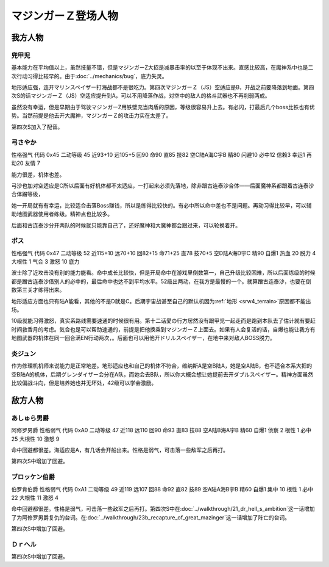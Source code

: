 .. meta::
   :description: 由于Bug，底力失灵。早期由于驾驶マジンガーZ用铁壁充当肉盾的原因，等级很容易升上去，在魔神系中也是二次行动习得比较早的。 地形适应强，连开マリンスペイザー打海战都不是很吃力。虽然技量不错，但是マジンガーZ大招是减暴击率的以至于体现不出来。 有必闪，打最后几个boss比铁也有优势。当然前提是他去开大魔神，マジンガーＺ的攻击力

.. _srw4_pilots_mazinger_z:

マジンガーＺ登场人物
==================================================================

------------------
我方人物
------------------

^^^^^^^^^^^^^^^^^^^^^^^^^^^^^^^^
兜甲児
^^^^^^^^^^^^^^^^^^^^^^^^^^^^^^^^

.. grid:: 
    :class-container: text^nowrap

    .. grid-item-card::
        :columns: auto

        .. image:: ../pilots/images/srw4_pilot_55.png
        
        | 代码 55
        | 近攻击 118+10
        | 远攻击 95+10
        | 回避 95+10
        | 命中 95+5
        | 直感 86
        | 技量 97+10

    .. grid-item-card::
        :columns: auto

        | ひらめき 9
        | 集中 13
        | 根性 1
        | 必中 4
        | 熱血 22
        | 鉄壁 24(2)
        | 底力 1
        
    .. grid-item-card::
        :columns: auto

        | SP 100
        | 性格 超強気	
        | 空A→B（A）
        | 陆A
        | 海B
        | 宇B
        | 二动等级 44

基本能力在平均值以上，虽然技量不错，但是マジンガーZ大招是减暴击率的以至于体现不出来。直感比较高，在魔神系中也是二次行动习得比较早的。由于\ :doc:`../mechanics/bug`\ ，底力失灵。

地形适应强，连开マリンスペイザー打海战都不是很吃力。第四次マジンガーＺ（JS）空适应是B，开战之前要降落到地面。第四次S的话マジンガーＺ（JS）空适应提升到A，可以不用降落作战，对空中的敌人的格斗武器也不再削弱两成。

虽然没有幸运，但是早期由于驾驶マジンガーZ用铁壁充当肉盾的原因，等级很容易升上去。有必闪，打最后几个boss比铁也有优势。当然前提是他去开大魔神，マジンガーＺ的攻击力实在太差了。

第四次S加入了配音。


^^^^^^^^^^^^^^^^^^^^^^^^^^^^^^^^
弓さやか
^^^^^^^^^^^^^^^^^^^^^^^^^^^^^^^^

性格强气 代码 0x45 二动等级 45 近93+10 远105+5 回90 命90 直85 技82 空C陆A海C宇B 精80 闪避10 必中12 信赖3 幸运1 再动20 友情 7

能力很差，机体也差。

弓沙也加对空适应是C所以后面有好机体都不太适应，一打起来必须先落地，除非跟古连泰沙合体——后面魔神系都跟着古连泰沙合体蹭等级，

她一开局就有有幸运，比较适合击落Boss赚钱，所以是练得比较快的。有必中所以命中差也不是问题。再动习得比较早，可以辅助地图武器使用者练级。精神点也比较多。

后面和古连泰沙分开两队的时候就只能靠自己了，还好魔神和大魔神都会跟过来，可以轮换着开。

^^^^^^^^^^^^^^^^^^^^^^^^^^^^^^^^
ボス
^^^^^^^^^^^^^^^^^^^^^^^^^^^^^^^^
性格强气 代码 0x47 二动等级 52 近115+10 远70+10 回82+15 命71+25 直78 技70+5 空D陆A海D宇C 精90 自爆1 热血 20 脱力 4 大根性 1 气合 3 激怒 10 底力

波士除了近攻击没有别的能力能看。命中成长比较快，但是开局命中在游戏里倒数第一，自己升级比较困难，所以后面练级的时候都是蹭古连泰沙借别人的必中的，最后命中也达不到平均水平。52级出两动，在我方是最慢的一个。就算蹭古连泰沙，也要在倒数第三关才练得出来。


地形适应方面也只有陆A能看，其他的不是D就是C。后期宇宙战甚至自己的默认机因为\ :ref:`地形 <srw4_terrain>`\ 原因都不能出场。

10级就能习得激怒，真实系路线需要速通的时候很有用。第十二话愛の行方居然没有跟甲児一起走而是跑到本队去了估计就有要赶时间救香月的考虑。気合也是可以帮助速通的，前提是把他换乘到マジンガーＺ上面去。如果有人会复活的话，自爆也能让我方有地图武器的机体在同一回合满EN行动两次，。后面也可以用他开ドリルスペイザー，在地中来对敌人BOSS脱力。

^^^^^^^^^^^^^^
炎ジュン
^^^^^^^^^^^^^^

作为修理机机师来说能力是正常地差。地形适应也和自己的机体不符合，维纳斯A是空B陆A，她是空A陆B，也不适合本系大把的空B陆A的机体，后期グレンダイザー会分在A队，而她会去B队，所以你大概会想让她提前去开ダブルスペイザー。精神方面虽然比较偏战斗向，但是培养她也并无坏处，42级可以学会激励。

------------------
敌方人物
------------------


^^^^^^^^^^^^^^^^^^^^^^^^^^^^^^^^
あしゅら男爵
^^^^^^^^^^^^^^^^^^^^^^^^^^^^^^^^
阿修罗男爵 性格弱气 代码 0xA0 二动等级 47 近118 远110 回90 命93 直83 技88 空A陆B海A宇B 精60 自爆1 侦察 2 根性 1 必中25 大根性 10 激怒 9

命中回避都很差。海适应是A，有几话会开船出来。性格是弱气，可击落一些敌军之后再打。

第四次S中增加了回避。

^^^^^^^^^^^^^^^^^^^^^^^^^^^^^^^^
ブロッケン伯爵
^^^^^^^^^^^^^^^^^^^^^^^^^^^^^^^^

伯罗肯伯爵 性格弱气 代码 0xA1 二动等级 49 近119 远107 回88 命92 直82 技89 空A陆A海B宇B 精60 自爆1 集中 10 根性 1 必中22 大根性 11 激怒 4

命中回避都很差。性格是弱气，可击落一些敌军之后再打。第四次S中在\ :doc:`../walkthrough/21_dr_hell_s_ambition`\ 这一话增加了为阿修罗男爵复仇的台词。在\ :doc:`../walkthrough/23b_recapture_of_great_mazinger`\ 这一话增加了阵亡的台词。

第四次S中增加了回避。

^^^^^^^^^^^^^^^^^^^^^^^^^^^^^^^^
Ｄｒヘル
^^^^^^^^^^^^^^^^^^^^^^^^^^^^^^^^
第四次S中增加了回避。